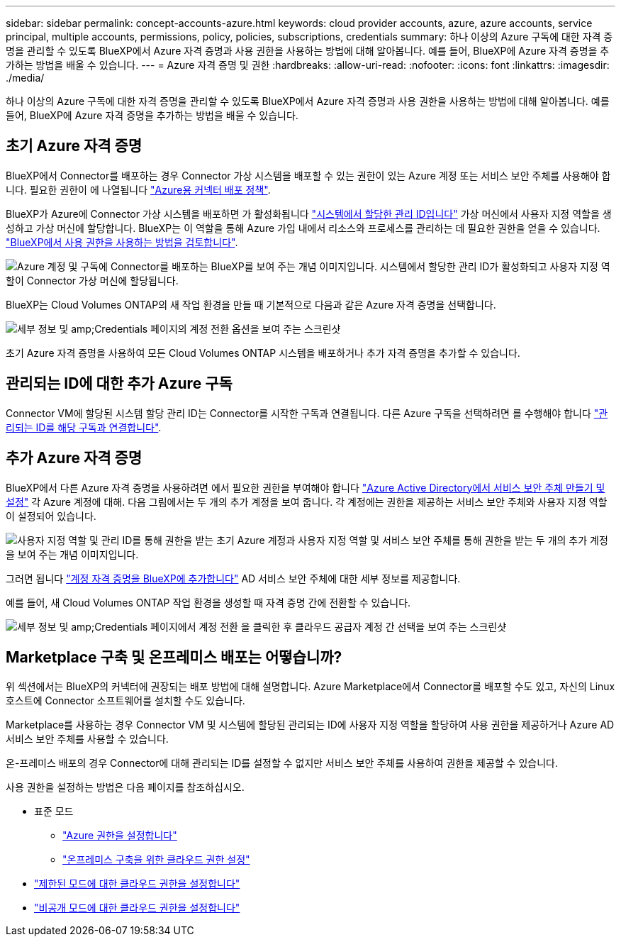 ---
sidebar: sidebar 
permalink: concept-accounts-azure.html 
keywords: cloud provider accounts, azure, azure accounts, service principal, multiple accounts, permissions, policy, policies, subscriptions, credentials 
summary: 하나 이상의 Azure 구독에 대한 자격 증명을 관리할 수 있도록 BlueXP에서 Azure 자격 증명과 사용 권한을 사용하는 방법에 대해 알아봅니다. 예를 들어, BlueXP에 Azure 자격 증명을 추가하는 방법을 배울 수 있습니다. 
---
= Azure 자격 증명 및 권한
:hardbreaks:
:allow-uri-read: 
:nofooter: 
:icons: font
:linkattrs: 
:imagesdir: ./media/


[role="lead"]
하나 이상의 Azure 구독에 대한 자격 증명을 관리할 수 있도록 BlueXP에서 Azure 자격 증명과 사용 권한을 사용하는 방법에 대해 알아봅니다. 예를 들어, BlueXP에 Azure 자격 증명을 추가하는 방법을 배울 수 있습니다.



== 초기 Azure 자격 증명

BlueXP에서 Connector를 배포하는 경우 Connector 가상 시스템을 배포할 수 있는 권한이 있는 Azure 계정 또는 서비스 보안 주체를 사용해야 합니다. 필요한 권한이 에 나열됩니다 link:task-set-up-permissions-azure.html["Azure용 커넥터 배포 정책"].

BlueXP가 Azure에 Connector 가상 시스템을 배포하면 가 활성화됩니다 https://docs.microsoft.com/en-us/azure/active-directory/managed-identities-azure-resources/overview["시스템에서 할당한 관리 ID입니다"^] 가상 머신에서 사용자 지정 역할을 생성하고 가상 머신에 할당합니다. BlueXP는 이 역할을 통해 Azure 가입 내에서 리소스와 프로세스를 관리하는 데 필요한 권한을 얻을 수 있습니다. link:reference-permissions-azure.html["BlueXP에서 사용 권한을 사용하는 방법을 검토합니다"].

image:diagram_permissions_initial_azure.png["Azure 계정 및 구독에 Connector를 배포하는 BlueXP를 보여 주는 개념 이미지입니다. 시스템에서 할당한 관리 ID가 활성화되고 사용자 지정 역할이 Connector 가상 머신에 할당됩니다."]

BlueXP는 Cloud Volumes ONTAP의 새 작업 환경을 만들 때 기본적으로 다음과 같은 Azure 자격 증명을 선택합니다.

image:screenshot_accounts_select_azure.gif["세부 정보 및 amp;Credentials 페이지의 계정 전환 옵션을 보여 주는 스크린샷"]

초기 Azure 자격 증명을 사용하여 모든 Cloud Volumes ONTAP 시스템을 배포하거나 추가 자격 증명을 추가할 수 있습니다.



== 관리되는 ID에 대한 추가 Azure 구독

Connector VM에 할당된 시스템 할당 관리 ID는 Connector를 시작한 구독과 연결됩니다. 다른 Azure 구독을 선택하려면 를 수행해야 합니다 link:task-adding-azure-accounts.html#associating-additional-azure-subscriptions-with-a-managed-identity["관리되는 ID를 해당 구독과 연결합니다"].



== 추가 Azure 자격 증명

BlueXP에서 다른 Azure 자격 증명을 사용하려면 에서 필요한 권한을 부여해야 합니다 link:task-adding-azure-accounts.html["Azure Active Directory에서 서비스 보안 주체 만들기 및 설정"] 각 Azure 계정에 대해. 다음 그림에서는 두 개의 추가 계정을 보여 줍니다. 각 계정에는 권한을 제공하는 서비스 보안 주체와 사용자 지정 역할이 설정되어 있습니다.

image:diagram_permissions_multiple_azure.png["사용자 지정 역할 및 관리 ID를 통해 권한을 받는 초기 Azure 계정과 사용자 지정 역할 및 서비스 보안 주체를 통해 권한을 받는 두 개의 추가 계정을 보여 주는 개념 이미지입니다."]

그러면 됩니다 link:task-adding-azure-accounts.html#adding-azure-accounts-to-cloud-manager["계정 자격 증명을 BlueXP에 추가합니다"] AD 서비스 보안 주체에 대한 세부 정보를 제공합니다.

예를 들어, 새 Cloud Volumes ONTAP 작업 환경을 생성할 때 자격 증명 간에 전환할 수 있습니다.

image:screenshot_accounts_switch_azure.gif["세부 정보 및 amp;Credentials 페이지에서 계정 전환 을 클릭한 후 클라우드 공급자 계정 간 선택을 보여 주는 스크린샷"]



== Marketplace 구축 및 온프레미스 배포는 어떻습니까?

위 섹션에서는 BlueXP의 커넥터에 권장되는 배포 방법에 대해 설명합니다. Azure Marketplace에서 Connector를 배포할 수도 있고, 자신의 Linux 호스트에 Connector 소프트웨어를 설치할 수도 있습니다.

Marketplace를 사용하는 경우 Connector VM 및 시스템에 할당된 관리되는 ID에 사용자 지정 역할을 할당하여 사용 권한을 제공하거나 Azure AD 서비스 보안 주체를 사용할 수 있습니다.

온-프레미스 배포의 경우 Connector에 대해 관리되는 ID를 설정할 수 없지만 서비스 보안 주체를 사용하여 권한을 제공할 수 있습니다.

사용 권한을 설정하는 방법은 다음 페이지를 참조하십시오.

* 표준 모드
+
** link:task-set-up-permissions-azure.html["Azure 권한을 설정합니다"]
** link:task-set-up-permissions-on-prem.html["온프레미스 구축을 위한 클라우드 권한 설정"]


* link:task-prepare-restricted-mode.html#prepare-cloud-permissions["제한된 모드에 대한 클라우드 권한을 설정합니다"]
* link:task-prepare-private-mode.html#prepare-cloud-permissions["비공개 모드에 대한 클라우드 권한을 설정합니다"]

